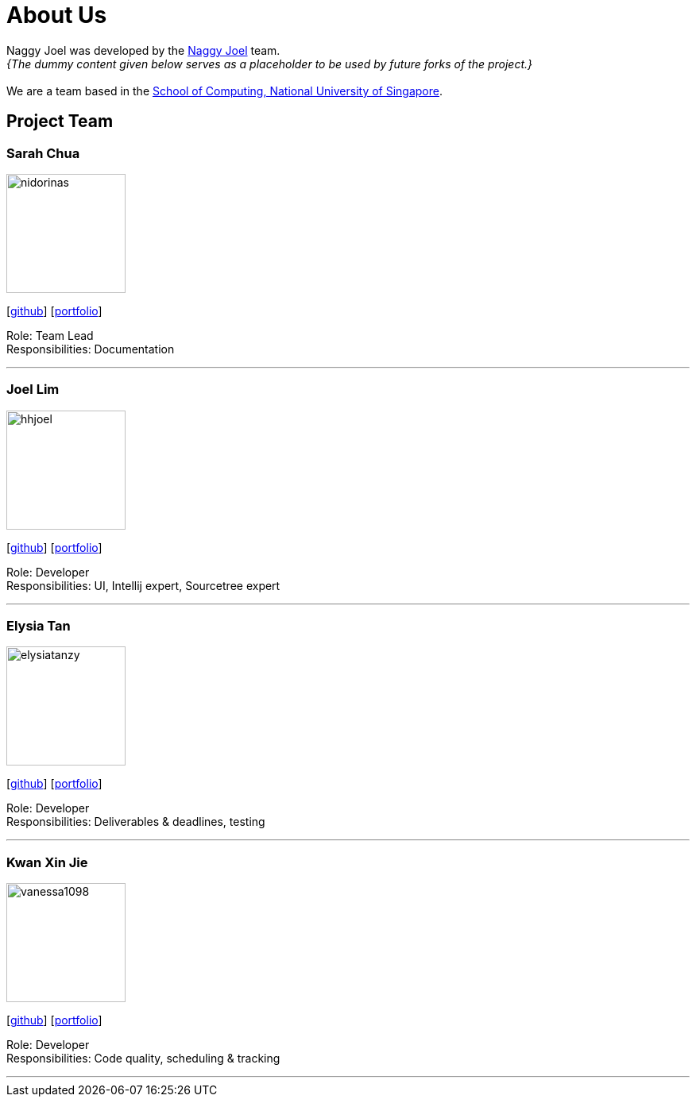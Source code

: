 = About Us
:site-section: AboutUs
:relfileprefix: team/
:imagesDir: images
:stylesDir: stylesheets

Naggy Joel was developed by the https://ay1920s2-cs2103-w14-3.github.io/main/AboutUs.html[Naggy Joel] team. +
_{The dummy content given below serves as a placeholder to be used by future forks of the project.}_ +
{empty} +
We are a team based in the http://www.comp.nus.edu.sg[School of Computing, National University of Singapore].

== Project Team


=== Sarah Chua
image::nidorinas.png[width="150", align="left"]
{empty}[http://github.com/nidorinas[github]] [<<johndoe#, portfolio>>]

Role: Team Lead +
Responsibilities: Documentation

'''

=== Joel Lim
image::hhjoel.png[width="150", align="left"]
{empty}[http://github.com/hhjoel[github]] [<<johndoe#, portfolio>>]

Role: Developer +
Responsibilities: UI, Intellij expert, Sourcetree expert

'''

=== Elysia Tan
image::elysiatanzy.png[width="150", align="left"]
{empty}[http://github.com/ElysiaTanZY[github]] [<<johndoe#, portfolio>>]

Role: Developer +
Responsibilities: Deliverables & deadlines, testing

'''

=== Kwan Xin Jie
image::vanessa1098.png[width="150", align="left"]
{empty}[http://github.com/Vanessa1098[github]] [<<johndoe#, portfolio>>]

Role: Developer +
Responsibilities: Code quality, scheduling & tracking

'''
